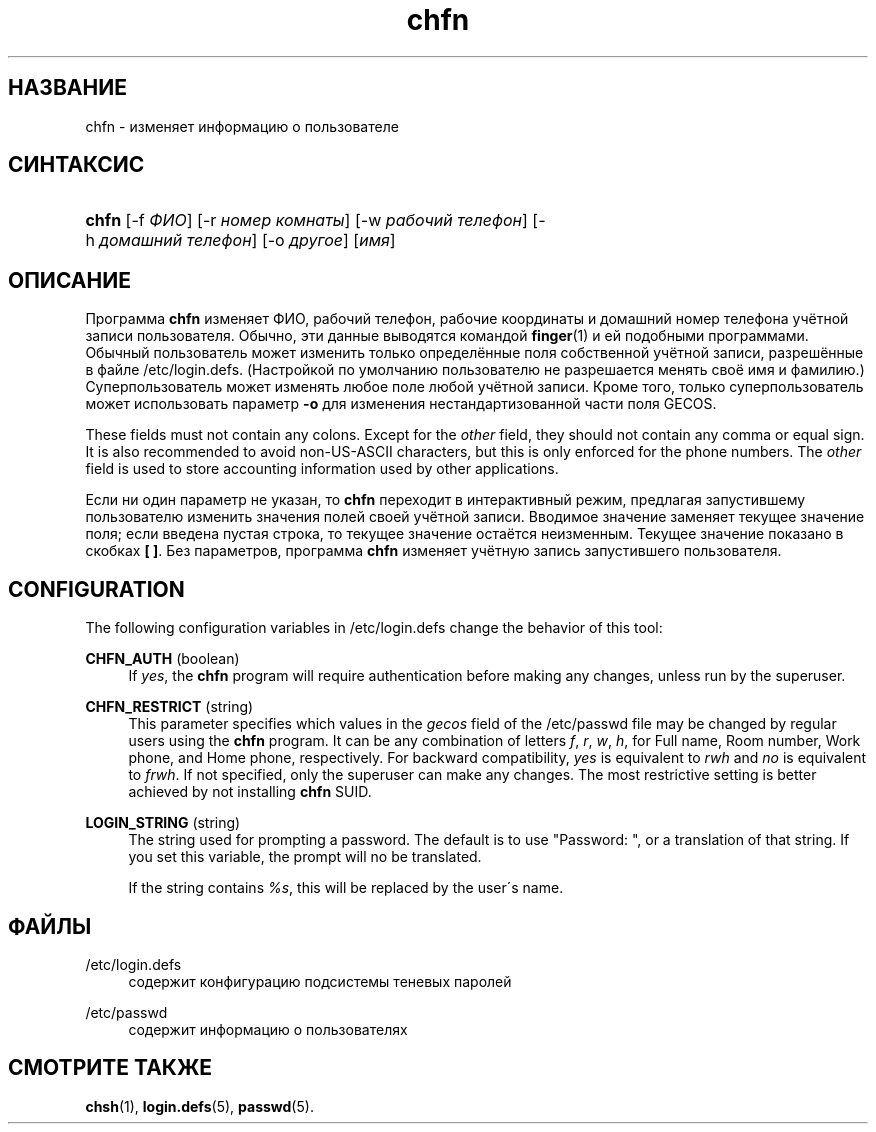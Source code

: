 '\" t
.\"     Title: chfn
.\"    Author: [FIXME: author] [see http://docbook.sf.net/el/author]
.\" Generator: DocBook XSL Stylesheets v1.75.1 <http://docbook.sf.net/>
.\"      Date: 07/24/2009
.\"    Manual: Пользовательские команды
.\"    Source: Пользовательские команды
.\"  Language: Russian
.\"
.TH "chfn" "1" "07/24/2009" "Пользовательские команды" "Пользовательские команды"
.\" -----------------------------------------------------------------
.\" * set default formatting
.\" -----------------------------------------------------------------
.\" disable hyphenation
.nh
.\" disable justification (adjust text to left margin only)
.ad l
.\" -----------------------------------------------------------------
.\" * MAIN CONTENT STARTS HERE *
.\" -----------------------------------------------------------------
.SH "НАЗВАНИЕ"
chfn \- изменяет информацию о пользователе
.SH "СИНТАКСИС"
.HP \w'\fBchfn\fR\ 'u
\fBchfn\fR [\-f\ \fIФИО\fR] [\-r\ \fIномер\ комнаты\fR] [\-w\ \fIрабочий\ телефон\fR] [\-h\ \fIдомашний\ телефон\fR] [\-o\ \fIдругое\fR] [\fIимя\fR]
.SH "ОПИСАНИЕ"
.PP
Программа
\fBchfn\fR
изменяет ФИО, рабочий телефон, рабочие координаты и домашний номер телефона учётной записи пользователя\&. Обычно, эти данные выводятся командой
\fBfinger\fR(1)
и ей подобными программами\&. Обычный пользователь может изменить только определённые поля собственной учётной записи, разрешённые в файле
/etc/login\&.defs\&. (Настройкой по умолчанию пользователю не разрешается менять своё имя и фамилию\&.) Суперпользователь может изменять любое поле любой учётной записи\&. Кроме того, только суперпользователь может использовать параметр
\fB\-o\fR
для изменения нестандартизованной части поля GECOS\&.
.PP
These fields must not contain any colons\&. Except for the
\fIother\fR
field, they should not contain any comma or equal sign\&. It is also recommended to avoid non\-US\-ASCII characters, but this is only enforced for the phone numbers\&. The
\fIother\fR
field is used to store accounting information used by other applications\&.
.PP
Если ни один параметр не указан, то
\fBchfn\fR
переходит в интерактивный режим, предлагая запустившему пользователю изменить значения полей своей учётной записи\&. Вводимое значение заменяет текущее значение поля; если введена пустая строка, то текущее значение остаётся неизменным\&. Текущее значение показано в скобках
\fB[ ]\fR\&. Без параметров, программа
\fBchfn\fR
изменяет учётную запись запустившего пользователя\&.
.SH "CONFIGURATION"
.PP
The following configuration variables in
/etc/login\&.defs
change the behavior of this tool:
.PP
\fBCHFN_AUTH\fR (boolean)
.RS 4
If
\fIyes\fR, the
\fBchfn\fR
program will require authentication before making any changes, unless run by the superuser\&.
.RE
.PP
\fBCHFN_RESTRICT\fR (string)
.RS 4
This parameter specifies which values in the
\fIgecos\fR
field of the
/etc/passwd
file may be changed by regular users using the
\fBchfn\fR
program\&. It can be any combination of letters
\fIf\fR,
\fIr\fR,
\fIw\fR,
\fIh\fR, for Full name, Room number, Work phone, and Home phone, respectively\&. For backward compatibility,
\fIyes\fR
is equivalent to
\fIrwh\fR
and
\fIno\fR
is equivalent to
\fIfrwh\fR\&. If not specified, only the superuser can make any changes\&. The most restrictive setting is better achieved by not installing
\fBchfn\fR
SUID\&.
.RE
.PP
\fBLOGIN_STRING\fR (string)
.RS 4
The string used for prompting a password\&. The default is to use "Password: ", or a translation of that string\&. If you set this variable, the prompt will no be translated\&.
.sp
If the string contains
\fI%s\fR, this will be replaced by the user\'s name\&.
.RE
.SH "ФАЙЛЫ"
.PP
/etc/login\&.defs
.RS 4
содержит конфигурацию подсистемы теневых паролей
.RE
.PP
/etc/passwd
.RS 4
содержит информацию о пользователях
.RE
.SH "СМОТРИТЕ ТАКЖЕ"
.PP
\fBchsh\fR(1),
\fBlogin.defs\fR(5),
\fBpasswd\fR(5)\&.

